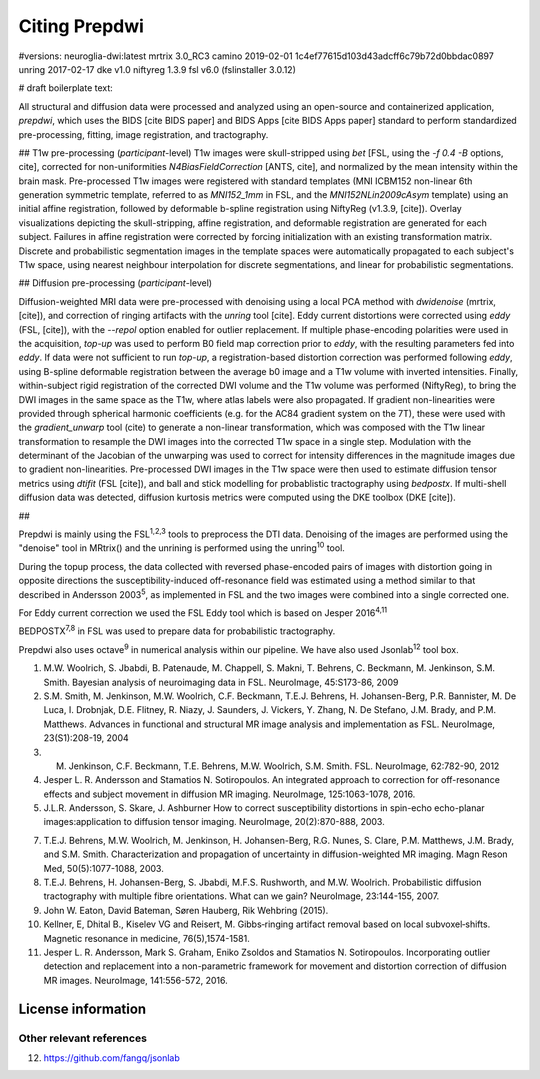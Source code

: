===============
Citing Prepdwi
===============

#versions:
neuroglia-dwi:latest
mrtrix 3.0_RC3
camino 2019-02-01 1c4ef77615d103d43adcff6c79b72d0bbdac0897
unring 2017-02-17
dke v1.0 
niftyreg 1.3.9
fsl v6.0 (fslinstaller 3.0.12)


# draft boilerplate text:


All structural and diffusion data were processed and analyzed using an open-source and containerized application, `prepdwi`, which uses the BIDS [cite BIDS paper] and BIDS Apps [cite BIDS Apps paper] standard to perform standardized pre-processing, fitting, image registration, and tractography.

## T1w pre-processing (*participant*-level)
T1w images were skull-stripped using `bet` [FSL, using the `-f 0.4 -B` options, cite], corrected for non-uniformities `N4BiasFieldCorrection` [ANTS, cite], and normalized by the mean intensity within the brain mask. 
Pre-processed T1w images were registered with standard templates (MNI ICBM152 non-linear 6th generation symmetric template, referred to as `MNI152_1mm` in FSL, and the `MNI152NLin2009cAsym` template) using an initial affine registration, followed by deformable b-spline registration using NiftyReg (v1.3.9, [cite]).
Overlay visualizations depicting the skull-stripping, affine registration, and deformable registration are generated for each subject.
Failures in affine registration were corrected by forcing initialization with an existing transformation matrix. Discrete and probabilistic segmentation images in the template spaces were automatically propagated to each subject's T1w space, using nearest neighbour interpolation for discrete segmentations, and linear for probabilistic segmentations.

## Diffusion pre-processing (*participant*-level)

Diffusion-weighted MRI data were pre-processed with denoising using a local PCA method with `dwidenoise` (mrtrix, [cite]), and correction of ringing artifacts with the `unring` tool [cite]. 
Eddy current distortions were corrected using `eddy` (FSL, [cite]), with the `--repol` option enabled for outlier replacement.  
If multiple phase-encoding polarities were used in the acquisition, `top-up` was used to perform B0 field map correction prior to `eddy`, with the resulting parameters fed into `eddy`. If data were not sufficient to run `top-up`, a registration-based distortion correction was performed following `eddy`, using B-spline deformable registration between the average b0 image and a T1w volume with inverted intensities. 
Finally, within-subject rigid registration of the corrected DWI volume and the T1w volume was performed (NiftyReg), to bring the DWI images in the same space as the T1w, where atlas labels were also propagated.
If gradient non-linearities were provided through spherical harmonic coefficients (e.g. for the AC84 gradient system on the 7T), these were used with the `gradient_unwarp` tool (cite) to generate a non-linear transformation, which was composed with the T1w linear transformation to resample the DWI images into the corrected T1w space in a single step. Modulation with the determinant of the Jacobian of the unwarping was used to correct for intensity differences in the magnitude images due to gradient non-linearities. 
Pre-processed DWI images in the T1w space were then used to estimate diffusion tensor metrics using `dtifit` (FSL [cite]), and ball and stick modelling for probablistic tractography using `bedpostx`. 
If multi-shell diffusion data was detected, diffusion kurtosis metrics were computed using the DKE toolbox (DKE [cite]).


##






Prepdwi is mainly using the FSL\ :sup:`1,2,3` tools to preprocess the DTI data. Denoising of the images are performed using the "denoise" tool in MRtrix() and the unrining is performed using the unring\ :sup:`10` tool. 

During the topup process, the data collected with reversed phase-encoded pairs of images with distortion going in opposite directions the susceptibility-induced off-resonance field was estimated using a method similar to that described in Andersson 2003\ :sup:`5`, as implemented in FSL and the two images were combined into a single corrected one.

For Eddy current correction we used the FSL Eddy tool which is based on Jesper 2016\ :sup:`4,11` 

BEDPOSTX\ :sup:`7,8` in FSL was used to prepare data for probabilistic tractography.



Prepdwi also uses octave\ :sup:`9` in numerical analysis within our pipeline.
We have also used Jsonlab\ :sup:`12` tool box.




1. M.W. Woolrich, S. Jbabdi, B. Patenaude, M. Chappell, S. Makni, T. Behrens, C. Beckmann, M. Jenkinson, S.M. Smith. Bayesian analysis of neuroimaging data in FSL. NeuroImage, 45:S173-86, 2009

2. S.M. Smith, M. Jenkinson, M.W. Woolrich, C.F. Beckmann, T.E.J. Behrens, H. Johansen-Berg, P.R. Bannister, M. De Luca, I. Drobnjak, D.E. Flitney, R. Niazy, J. Saunders, J. Vickers, Y. Zhang, N. De Stefano, J.M. Brady, and P.M. Matthews. Advances in functional and structural MR image analysis and implementation as FSL. NeuroImage, 23(S1):208-19, 2004

3. M. Jenkinson, C.F. Beckmann, T.E. Behrens, M.W. Woolrich, S.M. Smith.  FSL. NeuroImage, 62:782-90, 2012

4. Jesper L. R. Andersson and Stamatios N. Sotiropoulos. An integrated approach to correction for off-resonance effects and subject movement in diffusion MR imaging. NeuroImage, 125:1063-1078, 2016. 

5. J.L.R. Andersson, S. Skare, J. Ashburner How to correct susceptibility distortions in spin-echo echo-planar images:application to diffusion tensor imaging. NeuroImage, 20(2):870-888, 2003.

7. T.E.J. Behrens, M.W. Woolrich, M. Jenkinson, H. Johansen-Berg, R.G. Nunes, S. Clare, P.M. Matthews, J.M. Brady, and S.M. Smith. Characterization and propagation of uncertainty in diffusion-weighted MR imaging. Magn Reson Med, 50(5):1077-1088, 2003.

8. T.E.J. Behrens, H. Johansen-Berg, S. Jbabdi, M.F.S. Rushworth, and M.W. Woolrich. Probabilistic diffusion tractography with multiple fibre orientations. What can we gain? NeuroImage, 23:144-155, 2007.

9. John W. Eaton, David Bateman, Søren Hauberg, Rik Wehbring (2015).

10. Kellner, E, Dhital B., Kiselev VG and Reisert, M. Gibbs‐ringing artifact removal based on local subvoxel‐shifts. Magnetic resonance in medicine, 76(5),1574-1581.

11. Jesper L. R. Andersson, Mark S. Graham, Eniko Zsoldos and Stamatios N. Sotiropoulos. Incorporating outlier detection and replacement into a non-parametric framework for movement and distortion correction of diffusion MR images. NeuroImage, 141:556-572, 2016.


License information
====================



Other relevant references
-------------------------

12. https://github.com/fangq/jsonlab

.. index::
        pair: Syntax; TOC Tree
